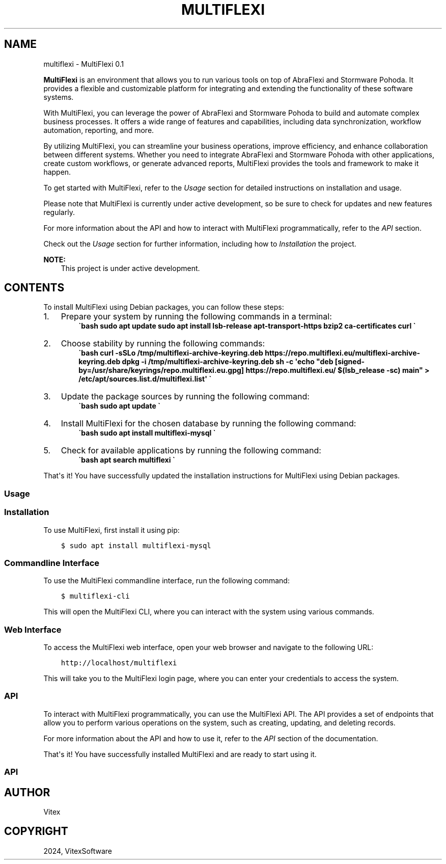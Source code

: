 .\" Man page generated from reStructuredText.
.
.
.nr rst2man-indent-level 0
.
.de1 rstReportMargin
\\$1 \\n[an-margin]
level \\n[rst2man-indent-level]
level margin: \\n[rst2man-indent\\n[rst2man-indent-level]]
-
\\n[rst2man-indent0]
\\n[rst2man-indent1]
\\n[rst2man-indent2]
..
.de1 INDENT
.\" .rstReportMargin pre:
. RS \\$1
. nr rst2man-indent\\n[rst2man-indent-level] \\n[an-margin]
. nr rst2man-indent-level +1
.\" .rstReportMargin post:
..
.de UNINDENT
. RE
.\" indent \\n[an-margin]
.\" old: \\n[rst2man-indent\\n[rst2man-indent-level]]
.nr rst2man-indent-level -1
.\" new: \\n[rst2man-indent\\n[rst2man-indent-level]]
.in \\n[rst2man-indent\\n[rst2man-indent-level]]u
..
.TH "MULTIFLEXI" "1" "Sep 12, 2024" "0.1.0" "MultiFlexi"
.SH NAME
multiflexi \- MultiFlexi 0.1
.sp
\fBMultiFlexi\fP is an environment that allows you to run various tools on top of AbraFlexi and Stormware Pohoda.
It provides a flexible and customizable platform for integrating and extending the functionality of these software systems.
.sp
With MultiFlexi, you can leverage the power of AbraFlexi and Stormware Pohoda to build and automate complex business processes.
It offers a wide range of features and capabilities, including data synchronization, workflow automation, reporting, and more.
.sp
By utilizing MultiFlexi, you can streamline your business operations, improve efficiency, and enhance collaboration between different systems.
Whether you need to integrate AbraFlexi and Stormware Pohoda with other applications, create custom workflows, or generate advanced reports,
MultiFlexi provides the tools and framework to make it happen.
.sp
To get started with MultiFlexi, refer to the \fI\%Usage\fP section for detailed instructions on installation and usage.
.sp
Please note that MultiFlexi is currently under active development, so be sure to check for updates and new features regularly.
.sp
For more information about the API and how to interact with MultiFlexi programmatically, refer to the \fI\%API\fP section.
.sp
Check out the \fI\%Usage\fP section for further information, including
how to \fI\%Installation\fP the project.
.sp
\fBNOTE:\fP
.INDENT 0.0
.INDENT 3.5
This project is under active development.
.UNINDENT
.UNINDENT
.SH CONTENTS
To install MultiFlexi using Debian packages, you can follow these steps:
.INDENT 0.0
.IP 1. 3
Prepare your system by running the following commands in a terminal:
.INDENT 3.0
.INDENT 3.5
\fB\(gabash
sudo apt update
sudo apt install lsb\-release apt\-transport\-https bzip2 ca\-certificates curl
\(ga\fP
.UNINDENT
.UNINDENT
.IP 2. 3
Choose stability by running the following commands:
.INDENT 3.0
.INDENT 3.5
\fB\(gabash
curl \-sSLo /tmp/multiflexi\-archive\-keyring.deb https://repo.multiflexi.eu/multiflexi\-archive\-keyring.deb
dpkg \-i /tmp/multiflexi\-archive\-keyring.deb
sh \-c \(aqecho \(dqdeb [signed\-by=/usr/share/keyrings/repo.multiflexi.eu.gpg] https://repo.multiflexi.eu/ $(lsb_release \-sc) main\(dq > /etc/apt/sources.list.d/multiflexi.list\(aq
\(ga\fP
.UNINDENT
.UNINDENT
.IP 3. 3
Update the package sources by running the following command:
.INDENT 3.0
.INDENT 3.5
\fB\(gabash
sudo apt update
\(ga\fP
.UNINDENT
.UNINDENT
.IP 4. 3
Install MultiFlexi for the chosen database by running the following command:
.INDENT 3.0
.INDENT 3.5
\fB\(gabash
sudo apt install multiflexi\-mysql
\(ga\fP
.UNINDENT
.UNINDENT
.IP 5. 3
Check for available applications by running the following command:
.INDENT 3.0
.INDENT 3.5
\fB\(gabash
apt search multiflexi
\(ga\fP
.UNINDENT
.UNINDENT
.UNINDENT
.sp
That\(aqs it! You have successfully updated the installation instructions for MultiFlexi using Debian packages.
.SS Usage
.SS Installation
.sp
To use MultiFlexi, first install it using pip:
.INDENT 0.0
.INDENT 3.5
.sp
.nf
.ft C
$ sudo apt install multiflexi\-mysql
.ft P
.fi
.UNINDENT
.UNINDENT
.SS Commandline Interface
.sp
To use the MultiFlexi commandline interface, run the following command:
.INDENT 0.0
.INDENT 3.5
.sp
.nf
.ft C
$ multiflexi\-cli
.ft P
.fi
.UNINDENT
.UNINDENT
.sp
This will open the MultiFlexi CLI, where you can interact with the system using various commands.
.SS Web Interface
.sp
To access the MultiFlexi web interface, open your web browser and navigate to the following URL:
.INDENT 0.0
.INDENT 3.5
.sp
.nf
.ft C
http://localhost/multiflexi
.ft P
.fi
.UNINDENT
.UNINDENT
.sp
This will take you to the MultiFlexi login page, where you can enter your credentials to access the system.
.SS API
.sp
To interact with MultiFlexi programmatically, you can use the MultiFlexi API. The API provides a set of endpoints that allow you to perform various operations on the system, such as creating, updating, and deleting records.
.sp
For more information about the API and how to use it, refer to the \fI\%API\fP section of the documentation.
.sp
That\(aqs it! You have successfully installed MultiFlexi and are ready to start using it.
.SS API
.TS
center;
||.
_
.TE
.SH AUTHOR
Vitex
.SH COPYRIGHT
2024, VitexSoftware
.\" Generated by docutils manpage writer.
.
